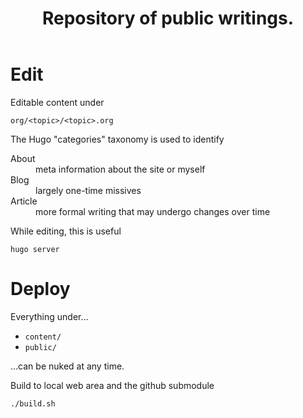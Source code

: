 #+title: Repository of public writings.

* Edit

Editable content under

#+begin_example
  org/<topic>/<topic>.org
#+end_example

The Hugo "categories" taxonomy is used to identify

- About :: meta information about the site or myself
- Blog :: largely one-time missives
- Article :: more formal writing that may undergo changes over time

While editing, this is useful

#+begin_example
  hugo server
#+end_example

* Deploy

Everything under...

- ~content/~
- ~public/~

...can be nuked at any time.

Build to local web area and the github submodule

#+begin_example
  ./build.sh
#+end_example
